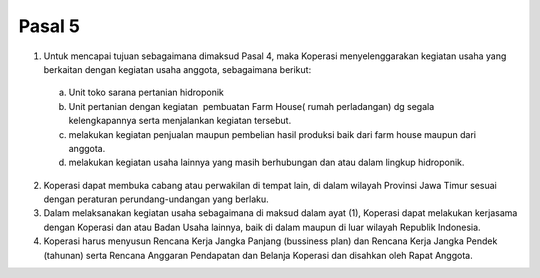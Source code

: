 .. _bab2_pasal2:


***************
Pasal 5
***************

1. Untuk mencapai tujuan sebagaimana dimaksud Pasal 4, maka Koperasi menyelenggarakan kegiatan usaha yang berkaitan dengan kegiatan usaha anggota, sebagaimana berikut:

  a. Unit toko sarana pertanian hidroponik
  b. Unit pertanian dengan kegiatan  pembuatan Farm House( rumah perladangan) dg segala kelengkapannya serta menjalankan kegiatan tersebut.
  c. melakukan kegiatan penjualan maupun pembelian hasil produksi baik dari farm house maupun dari anggota.
  d. melakukan kegiatan usaha lainnya yang masih berhubungan dan atau dalam lingkup hidroponik.
  
2. Koperasi dapat membuka cabang atau perwakilan di tempat lain, di dalam wilayah Provinsi Jawa Timur sesuai dengan peraturan perundang-undangan yang berlaku.    

3. Dalam melaksanakan kegiatan usaha sebagaimana di maksud  dalam  ayat (1), Koperasi dapat melakukan kerjasama dengan Koperasi dan atau Badan Usaha lainnya, baik di dalam maupun di luar wilayah Republik Indonesia.

4. Koperasi harus menyusun Rencana Kerja Jangka Panjang (bussiness plan) dan Rencana Kerja Jangka Pendek (tahunan) serta Rencana Anggaran Pendapatan dan Belanja Koperasi dan disahkan oleh Rapat Anggota.


  
